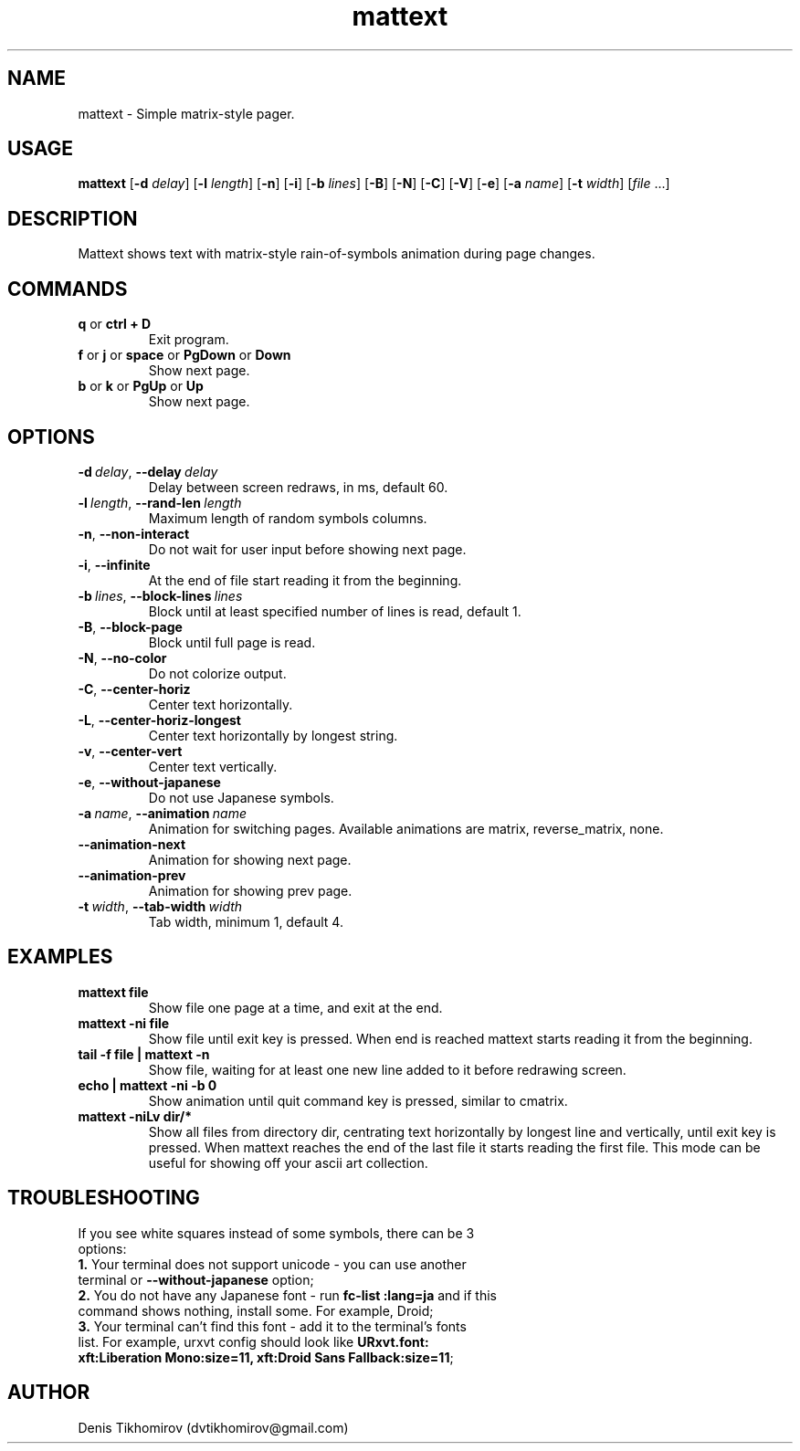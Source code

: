.TH mattext 1 "26 September 2015"
.SH NAME
mattext \- Simple matrix\-style pager.

.SH USAGE
.B mattext
.RB [\| \-d
.IR delay \|]
.RB [\| \-l
.IR length \|]
.RB [\| \-n \|]
.RB [\| \-i \|]
.RB [\| \-b
.IR lines \|]
.RB [\| \-B \|]
.RB [\| \-N \|]
.RB [\| \-C \|]
.RB [\| \-V \|]
.RB [\| \-e \|]
.RB [\| \-a
.IR name \|]
.RB [\| \-t
.IR width \|]
.RI [\| file \ .\|.\|. \| ]

.SH DESCRIPTION
.PP
Mattext shows text with matrix\-style rain\-of\-symbols animation during page changes.

.SH COMMANDS
.TP
.B q\fR or \fBctrl + D
Exit program.
.TP
.B f\fR or \fBj\fR or \fBspace\fR or \fBPgDown\fR or \fBDown
Show next page.
.TP
.B b\fR or \fBk\fR or \fBPgUp\fR or \fBUp
Show next page.

.SH OPTIONS
.TP
.B \-d\ \fIdelay\fR,\ \fB\-\-delay\ \fIdelay
Delay between screen redraws, in ms, default 60.
.TP
.B \-l\ \fIlength\fR,\ \fB\-\-rand-len\ \fIlength
Maximum length of random symbols columns.
.TP
.B \-n\fR,\ \fB\-\-non\-interact
Do not wait for user input before showing next page.
.TP
.B \-i\fR,\ \fB\-\-infinite
At the end of file start reading it from the beginning.
.TP
.B \-b\ \fIlines\fR,\ \fB\-\-block\-lines\ \fIlines
Block until at least specified number of lines is read, default 1.
.TP
.B \-B\fR,\ \fB\-\-block\-page
Block until full page is read.
.TP
.B \-N\fR,\ \fB\-\-no\-color
Do not colorize output.
.TP
.B \-C\fR,\ \fB\-\-center\-horiz
Center text horizontally.
.TP
.B \-L\fR,\ \fB\-\-center\-horiz\-longest
Center text horizontally by longest string.
.TP
.B \-v\fR,\ \fB\-\-center\-vert
Center text vertically.
.TP
.B \-e\fR,\ \fB\-\-without\-japanese
Do not use Japanese symbols.
.TP
.B \-a\ \fIname\fR,\ \fB\-\-animation\ \fIname
Animation for switching pages. Available animations are matrix, reverse_matrix, none.
.TP
.B \-\-animation\-next
Animation for showing next page.
.TP
.B \-\-animation\-prev
Animation for showing prev page.
.TP
.B \-t\ \fIwidth\fR,\ \fB\-\-tab\-width\ \fIwidth
Tab width, minimum 1, default 4.

.SH EXAMPLES
.TP
.B mattext file
Show file one page at a time, and exit at the end.
.TP
.B mattext -ni file
Show file until exit key is pressed. When end is reached mattext starts reading it from the beginning.
.TP
.B tail -f file | mattext -n
Show file, waiting for at least one new line added to it before redrawing screen.
.TP
.B echo | mattext -ni -b 0
Show animation until quit command key is pressed, similar to cmatrix.
.TP
.B mattext -niLv dir/*
Show all files from directory dir, centrating text horizontally by longest line and vertically, until exit key is pressed. When mattext reaches the end of the last file it starts reading the first file. This mode can be useful for showing off your ascii art collection.

.SH TROUBLESHOOTING
.TP
If you see white squares instead of some symbols, there can be 3 options:
.TP
.B 1.\fR Your terminal does not support unicode - you can use another terminal or \fB\-\-without\-japanese\fR option;
.TP
.B 2.\fR You do not have any Japanese font - run \fBfc\-list :lang=ja\fR and if this command shows nothing, install some. For example, Droid;
.TP
.B 3.\fR Your terminal can't find this font - add it to the terminal's fonts list. For example, urxvt config should look like \fBURxvt.font: xft:Liberation Mono:size=11, xft:Droid Sans Fallback:size=11\fR;

.SH AUTHOR
Denis Tikhomirov (dvtikhomirov@gmail.com)
